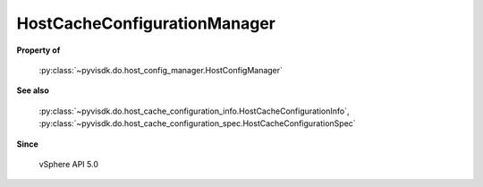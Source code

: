 
================================================================================
HostCacheConfigurationManager
================================================================================


**Property of**
    
    :py:class:`~pyvisdk.do.host_config_manager.HostConfigManager`
    
**See also**
    
    :py:class:`~pyvisdk.do.host_cache_configuration_info.HostCacheConfigurationInfo`,
    :py:class:`~pyvisdk.do.host_cache_configuration_spec.HostCacheConfigurationSpec`
    
**Since**
    
    vSphere API 5.0
    
.. 'autoclass':: pyvisdk.mo.host_cache_configuration_manager.HostCacheConfigurationManager
    :members:
    :inherited-members: